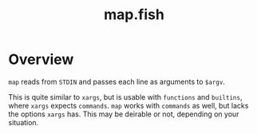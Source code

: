 #+TITLE: map.fish

* Overview

  ~map~ reads from =STDIN= and passes each line as arguments to =$argv=.

  This is quite similar to ~xargs~, but is usable with =functions= and
  =builtins=, where ~xargs~ expects =commands=. ~map~ works with =commands= as
  well, but lacks the options =xargs= has. This may be deirable or not,
  depending on your situation.
